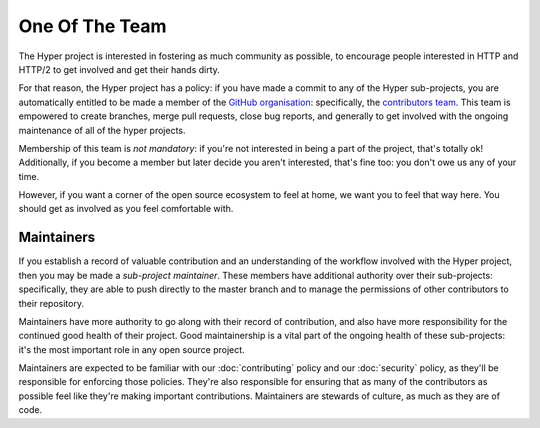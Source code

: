 One Of The Team
===============

The Hyper project is interested in fostering as much community as possible, to
encourage people interested in HTTP and HTTP/2 to get involved and get their
hands dirty.

For that reason, the Hyper project has a policy: if you have made a commit
to any of the Hyper sub-projects, you are automatically entitled to be made a
member of the `GitHub organisation`_: specifically, the `contributors team`_.
This team is empowered to create branches, merge pull requests, close bug
reports, and generally to get involved with the ongoing maintenance of all of
the hyper projects.

Membership of this team is *not mandatory*: if you're not interested in being a
part of the project, that's totally ok! Additionally, if you become a member
but later decide you aren't interested, that's fine too: you don't owe us any
of your time.

However, if you want a corner of the open source ecosystem to feel at home, we
want you to feel that way here. You should get as involved as you feel
comfortable with.

Maintainers
-----------

If you establish a record of valuable contribution and an understanding of the
workflow involved with the Hyper project, then you may be made a *sub-project
maintainer*. These members have additional authority over their sub-projects:
specifically, they are able to push directly to the master branch and to manage
the permissions of other contributors to their repository.

Maintainers have more authority to go along with their record of contribution,
and also have more responsibility for the continued good health of their
project. Good maintainership is a vital part of the ongoing health of these
sub-projects: it's the most important role in any open source project.

Maintainers are expected to be familiar with our :doc:`contributing` policy and
our :doc:`security` policy, as they'll be responsible for enforcing those
policies. They're also responsible for ensuring that as many of the
contributors as possible feel like they're making important contributions.
Maintainers are stewards of culture, as much as they are of code.


.. _GitHub organisation: https://github.com/python-hyper
.. _contributors team: https://github.com/orgs/python-hyper/teams/contributors
